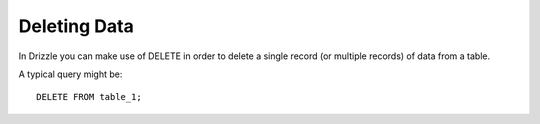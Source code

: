Deleting Data
=============

In Drizzle you can make use of DELETE in order to delete a single record (or multiple records) of data from a table.

A typical query might be: ::

	DELETE FROM table_1;
